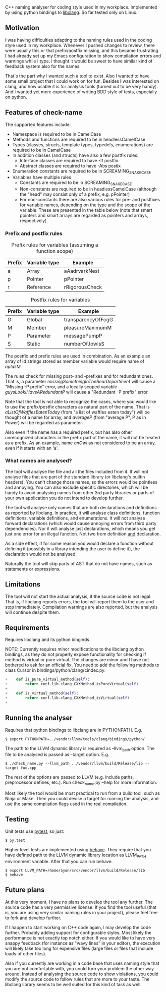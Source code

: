 C++ naming analyser for coding style used in my workplace. Implemented by using python bindings to [[http://clang.llvm.org/docs/Tooling.html][libclang]]. So far tested only on Linux.

** Motivation

I was having difficulties adapting to the naming rules used in the coding style used in my workplace. Whenever I pushed changes to review, there were usually this or that prefix/postfix missing, and this became frustrating. I had already set up my Emacs configuration to show compilation errors and warnings while I type. I thought it would be sweet to have similar kind of feedback system also for the names.

That's the part why I wanted such a tool to exist. Also I wanted to have some small project that I could work on for fun. Besides I was interested on clang, and how usable it is for analysis tools (turned out to be very handy). And I wanted yet more experience of writing BDD style of tests, especially on python.

** Features of check-name

The supported features include:
  - Namespace is required to be in CamelCase
  - Methods and functions are required to be in headlessCamelCase
  - Types (classes, structs, template types, typedefs, enumerations) are required to be in CamelCase
  - In addition classes (and structs) have also a few postfix rules:
    - Interface classes are required to have -If postfix
    - Abstract classes are required to have -Abs postix
  - Enumeration constants are required to be in SCREAMING_SNAKE_CASE
  - Variables have multiple rules
    - Constants are required to be in SCREAMING_SNAKE_CASE
    - Non-constants are required to be in headlessCamelCase (although the "head" may consist only of a prefix, e.g. pPointer)
    - For non-constants there are also various rules for pre- and postfixes for variable names, depending on the type and the scope of the variable. These are presented in the table below (note that smart pointers and smart arrays are regarded as pointers and arrays, respectively).

*** Prefix and postfix rules

#+CAPTION: Prefix rules for variables (assuming a function scope)
| Prefix | Variable type | Example        |
|--------+---------------+----------------|
| a      | Array         | aAadrvarkNest  |
| p      | Pointer       | pPointer       |
| r      | Reference     | rRigorousCheck |

#+CAPTION: Postfix rules for variables
| Prefix | Variable type | Example            |
|--------+---------------+--------------------|
| G      | Global        | transparencyOfFogG |
| M      | Member        | pleasureMaximumM   |
| P      | Parameter     | messagePumpP       |
| S      | Static        | numberOfJowlsS     |

The postfix and prefix rules are used in combination. As an example an array of id strings stored as member variable would require name of /apIdsM/.

The rules check for missing post- and -prefixes and for redundant ones. That is, a parameter /missingSomethingInTheRearDepartment/ will cause a "Missing -P prefix" error, and a locally scoped variable /guysLookIHaveARedundantP/ will cause a "Redundant -P prefix" error.

Note that the tool is not able to recognize the cases, where you would like to use the prefix/postfix characters as natural part of the name. That is /aListOfWafflesEatenToday/ (from "a list of waffles eaten today") will be thought of a name for array, and /averageP/ (from "average P", P as in Power) will be regarded as parameter.

Also even if the name has a required prefix, but has also other unrecognized characters in the prefix part of the name, it will not be treated as a prefix. As an example, name /anOwl/ as not considered to be an array, even if it starts with an 'a'.

*** What names are analysed?

The tool will analyse the file and all the files included from it. It will not analyse files that are part of the standard library (or libclang's builtin headers). You can't change those names, so the errors would be pointless and annoying. You can also exclude specific directories, which will be handy to avoid analysing names from other 3rd party libraries or parts of your own application you do not intend to develop further.

The tool will analyse only names that are both declarations and definitions as reported by libclang. In practice, it will analyse class definitions, function definitions, variable definitions, and enumerations. It will not analyse forward declarations (which would cause annoying errors from third party dependencies). Nor it will analyse just declarations, which means you get just one error for an illegal function. Not two from definition _and_ declaration.

As a side effect, if for some reason you would declare a function without defining it (possibly in a library intending the user to define it), the declaration would not be analysed.

Naturally the tool will skip parts of AST that do not have names, such as statements or expressions.

** Limitations

The tool will not start the actual analysis, if the source code is not legal. That is, if libclang reports errors, the tool will report them to the user and stop immediately. Compilation warnings are also reported, but the analysis will continue despite them.

** Requirements

Requires libclang and its python binginds.

NOTE: Currently requires minor modifications to the libclang python bindings, as they do not properly expose functionality for checking if method is virtual or pure virtual. The changes are minor and I have not bothered to ask for an official fix. You need to add the following methods to class Cursor in bindings/python/clang/cindex.py:
#+BEGIN_SRC Python
+    def is_pure_virtual_method(self):
+        return conf.lib.clang_CXXMethod_isPureVirtual(self)
+
+    def is_virtual_method(self):
+        return conf.lib.clang_CXXMethod_isVirtual(self)
+
#+END_SRC

** Running the analyser

Requires that python bindings to libclang are in PYTHONPATH. E.g.
#+BEGIN_EXAMPLE
$ export PYTHONPATH=../vendor/llvm/tools/clang/bindings/python/
#+END_EXAMPLE

The path to the LLVM dynamic library is required as --llvm_path option. The file to be analysed is passed as --target option. E.g.

#+BEGIN_EXAMPLE
$ ./check_name.py --llvm_path ../vendor/llvm/build/Release/lib --target foo.cpp
#+END_EXAMPLE

The rest of the options are passed to LLVM (e.g. include paths, preprocessor defines, etc.). Run check_name.py --help for more information.

Most likely the tool would be most practical to run from a build tool, such as Ninja or Make. Then you could devise a target for running the analysis, and use the same compilation flags used in the real compilation.

** Testing

Unit tests use [[http://pytest.org/][pytest]], so just:
#+BEGIN_EXAMPLE
$ py.test
#+END_EXAMPLE

Higher level tests are implemented using [[http://pythonhosted.org/behave/][behave]]. They require that you have defined path to the LLVM dynamic library location as LLVM_PATH environment variable. After that you can run behave.

#+BEGIN_EXAMPLE
$ export LLVM_PATH=/home/byon/src/vendor/llvm/build/Release/lib
$ behave
#+END_EXAMPLE
** Future plans
At this very moment, I have no plans to develop the tool any further. The source code has a very permissive license. If you find the tool useful (that is, you are using very similar naming rules in your project), please feel free to fork and develop further.

If I happen to start working on C++ code again, I may develop the code further. Probably adding support for configurable styles. Most likely the performance is not exactly top notch either. If you would like to have very snappy feedback (for instance as "wavy lines" in your editor), the execution will likely take too long for expensive files (large files or files that include loads of other files).

Also if you currently are working in a code base that uses naming style that you are not comfortable with, you could turn your problem the other way around. Instead of analysing the source code to show violations, you could modify the source code to follow rules that are more to your taste. The libclang library seems to be well suited for this kind of task as well.
